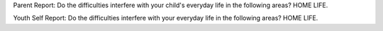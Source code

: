 Parent Report: Do the difficulties interfere with your child's everyday life in the following areas? HOME LIFE.

Youth Self Report: Do the difficulties interfere with your everyday life in the following areas? HOME LIFE.
